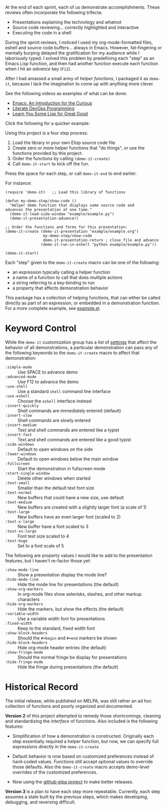 At the end of each sprint, each of us demonstrate accomplishments.
These reviews often incorporate the following trifecta:

  * Presentations explaining the technology and whatnot
  * Source code reviewing... correctly highlighted and interactive
  * Executing the code in a shell

During the sprint reviews, I noticed I used my org-mode-formatted
files, eshell and source code buffers... always in Emacs.
However, fat-fingering or mentally burping delayed the
gratification for my audience while I laboriously typed.
I solved this problem by predefining each "step" as an Emacs Lisp
function, and then had another function execute each function when I
hit an /advance/ key (=F12=).

After I had amassed a small army of /helper functions/, I packaged it as
=demo-it=, because I lack the imagination to come up with anything more
clever.

See the following videos as examples of what can be done:

  * [[http://www.youtube.com/watch?v=B6jfrrwR10k][Emacs: An Introduction for the Curious]]
  * [[https://www.youtube.com/watch?v=dljNabciEGg][Literate DevOps Programming]]
  * [[http://www.youtube.com/watch?v=3T00X_sNg4Q][Learn You Some Lisp for Great Good]]

Click the following for a quicker example:

#+HTML: <a href="http://www.youtube.com/watch?v=TSprQzowhAQ"><img src="http://img.youtube.com/vi/TSprQzowhAQ/0.jpg" alt="Example and Demonstration"/></a>

Using this project is a four step process:

  1. Load the library in your own Elisp source code file
  2. Create zero or more helper functions that "do things", or use the
     functions provided by this project.
  3. Order the functions by calling =(demo-it-create)=
  4. Call =demo-it-start= to kick off the fun.

Press the space for each step, or call =demo-it-end= to end earlier.

For instance:

#+BEGIN_SRC elisp
  (require 'demo-it)   ;; Load this library of functions

  (defun my-demo-step/show-code ()
    "Helper demo function that displays some source code and
  advances the presentation at one time."
    (demo-it-load-side-window "example/example.py")
    (demo-it-presentation-advance))

  ;; Order the functions and forms for this presentation:
  (demo-it-create (demo-it-presentation "example/example.org")
                   my-demo-step/show-code
                   demo-it-presentation-return ; close file and advance
                  (demo-it-run-in-eshell "python example/example.py"))

  (demo-it-start)
#+END_SRC

Each "step" given to the =demo-it-create= macro can be one of the
following:

  - an expression typically calling a helper function
  - a name of a function to call that does multiple actions
  - a string referring to a key-binding to run
  - a property that affects demonstration behavior

This package has a collection of helping functions, that can either be
called directly as part of an expression, or embedded in a
demonstration function. For a more complete example, see [[file:example/example.el][example.el]].

* Keyword Control

  While the =demo-it= customization group has a list of [[file:demo-it-custom.el][settings]] that
  affect the behavior of all demonstrations, a particular
  demonstration can pass any of the following keywords to the
  =demo-it-create= macro to affect that demonstration:

  - =:simple-mode= :: Use SPACE to advance demo
  - =:advanced-mode= :: Use F12 to advance the demo
  - =:use-shell= :: Use a standard =shell= command line interface
  - =:use-eshell= :: Choose the =eshell= interface instead
  - =:insert-quickly= :: Shell commands are immediately entered (default)
  - =:insert-slow= :: Shell commands are slowly entered
  - =:insert-medium= :: Text and shell commands are entered like a typist
  - =:insert-fast= :: Text and shell commands are entered like a good typist
  - =:side-windows= :: Default to open windows on the side
  - =:lower-windows= :: Default to open windows below the main window
  - =:fullscreen= :: Start the demonstration in fullscreen mode
  - =:start-single-window= :: Delete other windows when started
  - =:text-small= :: Smaller than the default text font size
  - =:text-normal= :: New buffers that could have a new size, use default
  - =:text-medium= :: New buffers are created with a slightly larger
       font (a scale of 1)
  - =:text-large= :: New buffers have an even larger font (scaled to 2)
  - =:text-x-large= :: New buffer have a font scaled to 3
  - =:text-xx-large= :: Font text size scaled to 4
  - =:text-huge= :: Set to a font scale of 5

  The following are property values I would like to add to the
  presentation features, but I haven't re-factor those yet:

  - =:show-mode-line= :: Show a presentation display the mode line?
  - =:hide-mode-line= :: Hide the mode line for presentations (the default)
  - =:show-org-markers= :: In org-mode files show asterisks, slashes,
       and other markup characters
  - =:hide-org-markers= :: Hide the markers, but show the effects (the default)
  - =:variable-width= :: Use a variable width font for presentations
  - =:fixed-width= :: Keep to the standard, fixed width font
  - =:show-block-headers= :: Should the =#+begin= and =#+end= markers be shown
  - =:hide-block-headers= :: Hide org-mode header entries (the default)
  - =:show-fringe-mode= :: Should the normal fringe be display for presentations
  - =:hide-fringe-mode= :: Hide the fringe during presentations (the default)

* Historical Record

  The initial release, while published on MELPA, was still rather an
  ad hoc collection of functions and poorly organized and documented.

  *Version 2* of this project attempted to remedy those shortcomings,
  cleaning and standardizing the /interface/ of functions. Also included
  is the following features:

  - Simplification of how a demonstration is constructed. Originally
    each step essentially required a helper function, but now, we can
    specify full expressions directly in the =demo-it-create=

  - Default behavior is now based on customized preferences instead of
    hard-coded values. Functions still accept optional values to
    override those defaults. Also the =demo-it-create= macro accepts
    demo-level overrides of the customized preferences.

  - Now using the [[https://github.com/10sr/github-elpa][github-elpa project]] to make better releases.

  *Version 3* is a plan to have each step more repeatable. Currently,
  each step assumes a state built by the previous steps, which makes
  developing, debugging, and reversing difficult.
